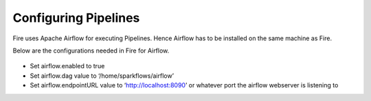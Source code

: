 Configuring Pipelines
======================

Fire uses Apache Airflow for executing Pipelines. Hence Airflow has to be installed on the same machine as Fire.

Below are the configurations needed in Fire for Airflow.

.. figure:: ../../../_assets/user-guide/pipelines-configuration.PNG
   :alt: Pipelines Configuration
   

- Set airflow.enabled to true
- Set airflow.dag value to ‘/home/sparkflows/airflow’
- Set airflow.endpointURL value to ‘http://localhost:8090’ or whatever port the airflow webserver is listening to


